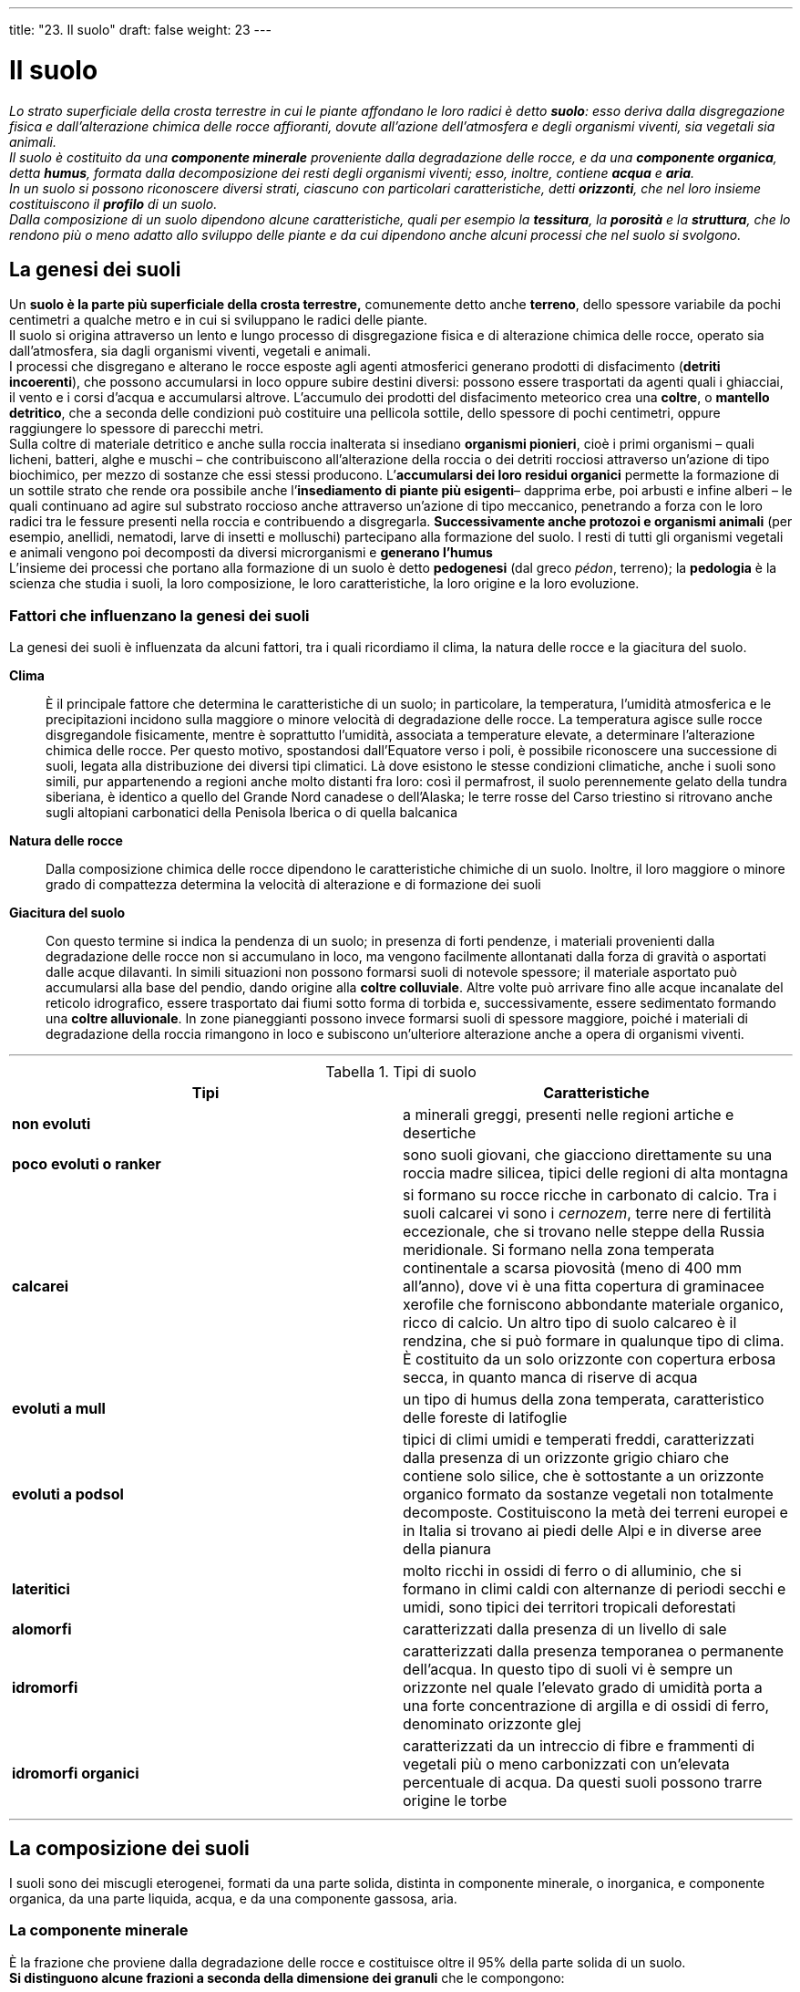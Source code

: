 ---
title: "23. Il suolo"
draft: false
weight: 23
---

= Il suolo
:toc: preamble
:toc-title: Contenuti:
:table-caption: Tabella
:figure-caption: Immagine


_Lo strato superficiale della crosta terrestre in cui le piante affondano le loro radici è detto *suolo*: esso deriva dalla disgregazione fisica e dall’alterazione chimica delle rocce affioranti, dovute all’azione dell’atmosfera e degli organismi viventi, sia vegetali sia animali. +
Il suolo è costituito da una *componente minerale* proveniente dalla degradazione delle rocce, e da una *componente organica*, detta *humus*, formata dalla decomposizione dei resti degli organismi viventi; esso, inoltre, contiene *acqua* e *aria*. +
In un suolo si possono riconoscere diversi strati, ciascuno con particolari caratteristiche, detti *orizzonti*, che nel loro insieme costituiscono il *profilo* di un suolo. +
Dalla composizione di un suolo dipendono alcune caratteristiche, quali per esempio la *tessitura*, la *porosità* e la *struttura*, che lo rendono più o meno adatto allo sviluppo delle piante e da cui dipendono anche alcuni processi che nel suolo si svolgono._

== La genesi dei suoli

Un *suolo è la parte più superficiale della crosta terrestre,* comunemente detto anche *terreno*, dello spessore variabile da pochi centimetri a qualche metro e in cui si sviluppano le radici delle piante. +
Il suolo si origina attraverso un lento e lungo processo di disgregazione fisica e di alterazione chimica delle rocce, operato sia dall’atmosfera, sia dagli organismi viventi, vegetali e animali. +
I processi che disgregano e alterano le rocce esposte agli agenti atmosferici generano prodotti di disfacimento (*detriti incoerenti*), che possono accumularsi in loco oppure subire destini diversi: possono essere trasportati da agenti quali i ghiacciai, il vento e i corsi d’acqua e accumularsi altrove. L’accumulo dei prodotti del disfacimento meteorico crea una *coltre*, o *mantello detritico*, che a seconda delle condizioni può costituire una pellicola sottile, dello spessore di pochi centimetri, oppure raggiungere lo spessore di parecchi metri. +
Sulla coltre di materiale detritico e anche sulla roccia inalterata si insediano *organismi pionieri*, cioè i primi organismi – quali licheni, batteri, alghe e muschi – che contribuiscono all’alterazione della roccia o dei detriti rocciosi attraverso un’azione di tipo biochimico, per mezzo di sostanze che essi stessi producono. L’*accumularsi dei loro residui organici* permette la formazione di un sottile strato che rende ora possibile anche l’*insediamento di piante più esigenti*– dapprima erbe, poi arbusti e infine alberi – le quali continuano ad agire sul substrato roccioso anche attraverso un’azione di tipo meccanico, penetrando a forza con le loro radici tra le fessure presenti nella roccia e contribuendo a disgregarla. *Successivamente anche protozoi e organismi animali* (per esempio, anellidi, nematodi, larve di insetti e molluschi) partecipano alla formazione del suolo. I resti di tutti gli organismi vegetali e animali vengono poi decomposti da diversi microrganismi e *generano l’humus* +
L’insieme dei processi che portano alla formazione di un suolo è detto *pedogenesi* (dal greco _pédon_, terreno); la *pedologia* è la scienza che studia i suoli, la loro composizione, le loro caratteristiche, la loro origine e la loro evoluzione.

=== Fattori che influenzano la genesi dei suoli

La genesi dei suoli è influenzata da alcuni fattori, tra i quali ricordiamo il clima, la natura delle rocce e la giacitura del suolo.

*Clima*:: È il principale fattore che determina le caratteristiche di un suolo; in particolare, la temperatura, l’umidità atmosferica e le precipitazioni incidono sulla maggiore o minore velocità di degradazione delle rocce. La temperatura agisce sulle rocce disgregandole fisicamente, mentre è soprattutto l’umidità, associata a temperature elevate, a determinare l’alterazione chimica delle rocce. Per questo motivo, spostandosi dall’Equatore verso i poli, è possibile riconoscere una successione di suoli, legata alla distribuzione dei diversi tipi climatici. Là dove esistono le stesse condizioni climatiche, anche i suoli sono simili, pur appartenendo a regioni anche molto distanti fra loro: così il permafrost, il suolo perennemente gelato della tundra siberiana, è identico a quello del Grande Nord canadese o dell’Alaska; le terre rosse del Carso triestino si ritrovano anche sugli altopiani carbonatici della Penisola Iberica o di quella balcanica
*Natura delle rocce*:: Dalla composizione chimica delle rocce dipendono le caratteristiche chimiche di un suolo. Inoltre, il loro maggiore o minore grado di compattezza determina la velocità di alterazione e di formazione dei suoli
*Giacitura del suolo*:: Con questo termine si indica la pendenza di un suolo; in presenza di forti pendenze, i materiali provenienti dalla degradazione delle rocce non si accumulano in loco, ma vengono facilmente allontanati dalla forza di gravità o asportati dalle acque dilavanti. In simili situazioni non possono formarsi suoli di notevole spessore; il materiale asportato può accumularsi alla base del pendio, dando origine alla *coltre colluviale*. Altre volte può arrivare fino alle acque incanalate del reticolo idrografico, essere trasportato dai fiumi sotto forma di torbida e, successivamente, essere sedimentato formando una *coltre alluvionale*.
In zone pianeggianti possono invece formarsi suoli di spessore maggiore, poiché i materiali di degradazione della roccia rimangono in loco e subiscono un’ulteriore alterazione anche a opera di organismi viventi.

---

.Tipi di suolo
[cols="s,"]
|===
 |Tipi |Caratteristiche

 |non evoluti |a minerali greggi, presenti nelle regioni artiche e desertiche
 |poco evoluti o ranker |sono suoli giovani, che giacciono direttamente su una roccia madre silicea, tipici delle regioni di alta montagna
 |calcarei |si formano su rocce ricche in carbonato di calcio. Tra i suoli calcarei vi sono i _cernozem_, terre nere di fertilità eccezionale, che si trovano nelle steppe della Russia meridionale. Si formano nella zona temperata continentale a scarsa piovosità (meno di 400 mm all’anno), dove vi è una fitta copertura di graminacee xerofile che forniscono abbondante materiale organico, ricco di calcio. Un altro tipo di suolo calcareo è il rendzina, che si può formare in qualunque tipo di clima. È costituito da un solo orizzonte con copertura erbosa secca, in quanto manca di riserve di acqua
 |evoluti a mull |un tipo di humus della zona temperata, caratteristico delle foreste di latifoglie
 |evoluti a podsol |tipici di climi umidi e temperati freddi, caratterizzati dalla presenza di un orizzonte grigio chiaro che contiene solo silice, che è sottostante a un orizzonte organico formato da sostanze vegetali non totalmente decomposte. Costituiscono la metà dei terreni europei e in Italia si trovano ai piedi delle Alpi e in diverse aree della pianura
 |lateritici |molto ricchi in ossidi di ferro o di alluminio, che si formano in climi caldi con alternanze di periodi secchi e umidi, sono tipici dei territori tropicali deforestati
 |alomorfi |caratterizzati dalla presenza di un livello di sale
 |idromorfi |caratterizzati dalla presenza temporanea o permanente dell’acqua. In questo tipo di suoli vi è sempre un orizzonte nel quale l’elevato grado di umidità porta a una forte concentrazione di argilla e di ossidi di ferro, denominato orizzonte glej
 |idromorfi organici | caratterizzati da un intreccio di fibre e frammenti di vegetali più o meno carbonizzati con un’elevata percentuale di acqua. Da questi suoli possono trarre origine le torbe
|===
---

== La composizione dei suoli

I suoli sono dei miscugli eterogenei, formati da una parte solida, distinta in componente minerale, o inorganica, e componente organica, da una parte liquida, acqua, e da una componente gassosa, aria.

=== La componente minerale

È la frazione che proviene dalla degradazione delle rocce e costituisce oltre il 95% della parte solida di un suolo. +
*Si distinguono alcune frazioni a seconda della dimensione dei granuli* che le compongono:

 * *scheletro* (diametro dei granuli > 2 mm)
 * *sabbia grossolana* (diametro dei granuli fra 2 e 0,2 mm)
 * *sabbia fine* (diametro dei granuli fra 0,2 e 0,02 mm)
 * *limo* (diametro dei granuli fra 0,02 mm e 2 µ)
 * *argille* (diametro dei granuli < 2 µ).

=== La componente organica

Comprende *i resti decomposti dei numerosi organismi che vivono nel suolo o che su di esso si accumulano*: tra essi ricordiamo batteri, actinomiceti, funghi, lombrichi, artropodi, acari, piccoli mammiferi e numerose specie vegetali. Le spoglie degli animali e i residui della vegetazione vengono rapidamente attaccati da diversi organismi terricoli, formando una miscela di sostanze organiche decomposte detta *humus*, che viene poi a poco a poco mineralizzato (cioè trasformato in sostanze inorganiche), soprattutto a opera di funghi e batteri. +
La velocità dei processi che portano alla mineralizzazione dell’humus varia a seconda delle caratteristiche dei suoli: è elevata in quelli freschi e ricchi di pori o fessure, quindi ben aerati, dotati di una ricca vita batterica e animale, in particolare di lombrichi; è bassa in suoli intasati d’acqua, asfittici e poveri di vita batterica, in cui si creano condizioni sfavorevoli all’attività biologica (in tal caso la sostanza organica si accumula in superficie in spesse coltri). +
A seconda di come procede la mineralizzazione, si formano diversi tipi di humus. I più importanti sono:

 * *mull*, di colore bruno o nero, frutto di decomposizione rapida
 * *moder*, la lettiera, cioè lo strato di residui vegetali che si accumulano sopra al suolo e che si decompongono meno rapidamente rispetto al mull; il colore è bruno per la maggiore separazione tra elementi organici e inorganici
 * *mor*, detto anche humus grezzo, frutto di processi di decomposizione particolarmente lenti: è spesso, nerastro, formato di parti ancora indecomposte e di prodotti intermedi sovente legati dal fitto intreccio di ife (micelio) dei funghi
 * *torba*, costituita da una coltre di sostanza organica indecomposta, in parte vivente, formata in prevalenza da muschi e sfagni, ricoprente un suolo sottostante sovente saturo d’acqua.


.L'humus
image::https://upload.wikimedia.org/wikipedia/commons/4/45/Horizons.gif[humus,500]
---
=== L’acqua

L’acqua, contenuta negli interstizi presenti tra i componenti solidi di un suolo, *è in realtà una soluzione molto diluita di sali minerali*, distinta in:

*acqua igroscopica*:: assorbita dall’umidità dell’aria; forma una sottile pellicola attorno alle singole particelle del suolo, dalle quali è energicamente trattenuta, tanto da non poter essere utilizzata dalle radici delle piante
*acqua capillare*:: contenuta negli spazi più esigui, solo in parte disponibile per l’assorbimento radicale; costituisce la riserva idrica per le piante durante le stagioni aride
*acqua di gravità*:: che va a colmare i pori più grossolani ed è soggetta alla gravità; percola in profondità tanto più rapidamente quanto più grandi sono gli spazi vuoti. È utilizzata dalle piante durante i periodi piovosi e nei giorni successivi, quando parte del liquido continua a occupare gli spazi intergranulari.
L’acqua del suolo a disposizione della vegetazione costituisce la *riserva idrica*:: La sua misura è un parametro indispensabile per la programmazione dell’uso agricolo delle terre. La riserva idrica può essere determinata sul campo con metodi empirici ma sufficientemente precisi.

=== L’aria

Nei suoli l’aria occupa gli interstizi lasciati liberi dall’acqua. +
Essa contiene gli stessi gas presenti nell’atmosfera, seppur in percentuali diverse; in particolare, rispetto a quest’ultima ha un *maggiore contenuto di anidride carbonica e un minore contenuto di ossigeno*: le percentuali dei due gas variano inoltre con la profondità (quella dell’anidride carbonica aumenta e quella dell’ossigeno diminuisce) e con la stagione(la percentuale di entrambi nella stagione asciutta è maggiore rispetto a quella umida). +
Di particolare importanza è l’ossigeno, indispensabile sia per gli apparati radicali delle piante, sia per tutti i processi biologici che si svolgono nel suolo (soprattutto a opera di funghi e batteri). +
Importante è anche la presenza di azoto nell’aria del suolo, in quanto attraverso la sua fissazione a opera di batteri (detti appunto azoto-fissatori) si producono composti dell’azoto utilizzabili dalle piante.

== Il profilo dei suoli

Un suolo si compone di diversi *orizzonti*, *livelli sovrapposti distinguibili* tra loro *a occhio nudo* in base alle loro caratteristiche fisiche e chimiche; la successione degli orizzonti costituisce il *profilo* di un suolo. +
Procedendo dalla supeficie in profondità, gli orizzonti sono contraddistinti dalle lettere O, A, B, C e R. Non tutti gli orizzonti pedologici sono presenti in tutti i suoli.

*Orizzonte O*:: è lo strato più superficiale; di spessore limitato, formato di sostanza organica indecomposta o solo parzialmente decomposta, viene anche indicato col nome di lettiera
*Orizzonte A*:: è lo strato più ricco di sostanza organica, in cui è particolarmente spiccata l’attività di decomposizione. Viene anche detto orizzonte eluviale, poiché in esso è intensa l’asportazione dei componenti solubili, inorganici e organici a opera dell’acqua che s’infiltra nel suolo e li trasporta nell’orizzonte sottostante. Esso può essere ulteriormente suddiviso in sottorizzonti A1 , A2 e A3 , con caratteristiche intermedie
*Orizzonte B*:: è più povero di humus rispetto all’orizzonte A; viene anche detto orizzonte illuviale, poiché è quello in cui si concentrano i materiali asportati dalle acque dall’orizzonte superiore. Anche in questo orizzonte si possono distinguere dei sottorizzonti B1 , B2 e B3
*Orizzonte C*:: si tratta dello strato più profondo del suolo, costituito dalla roccia in via di alterazione. In esso può essere presente un sottile strato di colore grigio, verdastro o rossiccio, formato da minerali di ferro associati all’argilla, a cui si dà il nome di gley. Anche in questo orizzonte si distinguono sottorizzonti: sono indicati con C1 quelli dove il grado di degradazione della roccia è più avanzato, con C2 quelli dove lo è meno
*Orizzonte R*:: è il simbolo che indica la roccia-madre inalterata sottostante il suolo.

.Podzol di ambiente subtropicale, (Florida)
image::https://upload.wikimedia.org/wikipedia/it/thumb/e/e3/UlticAlaquod.JPG/368px-UlticAlaquod.JPG[stratifcazione,250]
---
== Alcune caratteristiche dei suoli

Tra le numerose caratteristiche di un suolo, alcune sono particolarmente importanti per gli organismi che in essi vivono, per lo sviluppo della vegetazione e per i processi di decomposizione che in esso avvengono. Tali caratteristiche comprendono: la tessitura, la porosità, la struttura, il colore e le attività di scambio.

=== Tessitura

La *tessitura* di un suolo, detta anche *grana, corrisponde alla percentuale relativa di scheletro, sabbia, limo e argilla *presenti in un suolo. La tessitura è molto importante per determinare altre caratteristiche di un suolo. Per esempio, quando lo scheletro o la sabbia sono troppo abbondanti, il terreno tende a essere arido, in quanto l’acqua percola rapidamente a causa dei grossi interstizi presenti tra i granuli. Se invece è la frazione argillosa a essere prevalente, in conseguenza dell’igroscopicità di quei minerali (che tendono a gonfiarsi), pori e fessure si chiudono, l’aria non circola più, l’ambiente diventa asfittico e la respirazione radicale è impedita. Problemi simili sono determinati anche da una presenza eccessiva di limo. +
I suoli più fertili sono quelli a *medio impasto*, che sono equilibrati per quanto riguarda la tessitura; in essi lo scheletro è assente e i contenuti percentuali degli altri componenti sono i seguenti: sabbia grossa 30-50%, sabbia fine 15-30%, limo 1015%, argilla 5-10%, calcare 1-5%, sostanza organica 3-5%.

=== Porosità

La *porosità indica il grado in cui un suolo è permeato da pori e interstizi* ed è espressa come *rapporto tra volume degli spazi vuoti e il volume totale del suolo*. +
La presenza di pori nel suolo è importante, poiché *permette la circolazione di acqua e di aria* e quindi assicura condizioni favorevoli allo sviluppo della vegetazione. La porosità dipende dalla tessitura di un suolo (è maggiore in suoli in cui prevalgono granuli di dimensioni maggiori), ma può anche essere incrementata dagli organismi che vivono nel suolo, (per esempio, attraverso gallerie scavate da larve di insetti, da lombrichi e da altri animali o dalla penetrazione delle radici che, terminato il loro ciclo vitale, vanno in decomposizione).

=== La struttura

*Per struttura di un suolo s’intende la disposizione spaziale reciproca dei granuli* che lo costituiscono. +
Si distinguono una struttura granulare e una struttura glomerulare. +
Nella *struttura granulare*, i diversi *granuli sono indipendenti gli uni dagli altri* e assumono la disposizione di massimo assestamento: se prevalgono granuli di maggiori dimensioni, anche gli interstizi sono grandi, se, invece, prevalgono i granuli più fini, sono presenti solo pori molto piccoli e in tal caso il suolo diventa compatto, privo di circolazione d’aria e d'acqua e quindi asfittico. +
Nella *struttura glomerulare*, invece, *le particelle di limo e di argilla danno luogo a fenomeni di aggregazione* e formano così grumi, detti anche glomeruli: in tal modo vi è una presenza sia di pori più grandi, sia di pori più piccoli, condizione indispensabile per una buona circolazione dell’acqua e dell’aria e dunque per lo sviluppo della vita nel suolo.

=== Il colore

È un elemento diagnostico molto importante per individuare sia i materiali presenti, sia i processi in atto nel suolo. +
Le sfumature possibili sono moltissime e per riconoscerle in modo univoco occorre servirsi di tavole colorimetriche. +
In linea di massima e a titolo indicativo possiamo dire che il colore:

 * *rosso denota la presenza del ferro*, che può trovarsi allo stato ossidato, come nei terreni aridi mediterranei o subtropicali (il suolo assume allora tonalità rosso-vive), oppure può essere più o meno ridotto (in questo caso si hanno sfumature rosso-bruno-giallastre)
 * *bruno è rivelatore della presenza di sostanza organica*; quando l’humus è particolarmente abbondante il colore del suolo è nero
 * *grigio-azzurro* individua condizioni di scarsa ossigenazione; sono grigiastri gli orizzonti dove il ferro si trova allo stato ridotto.

---
.Terra rossa (Istria) e terra grigia (Veneto)
|===
|image:https://upload.wikimedia.org/wikipedia/commons/thumb/3/32/Terra_Rossa.jpg/1024px-Terra_Rossa.jpg[terra_rossa,500] |image:https://upload.wikimedia.org/wikipedia/commons/thumb/0/07/Sandro_De_Bruno%2C_terreno.jpg/1024px-Sandro_De_Bruno%2C_terreno.jpg[terra_grigia,500]
|===
---
=== Attività di scambio

La sostanza organica e l’argilla presenti nei suoli formano una specie di “spugna”, detta *complesso di scambio*. Essa è in grado di assorbire gli elementi minerali del suolo e di cederli gradualmente alle radici delle piante per le loro necessità vitali.

=== I paleosuoli

Esistono situazioni particolari nelle quali si sono conservati suoli antichissimi, risalenti a centinaia di milioni di anni fa. In condizioni geomorfologiche particolarmente conservative (per esempio, se i suoli, a qualunque stadio di maturazione si trovino, vengono sepolti da nuovi sedimenti), possono originarsi i *paleosuoli* (letteralmente, suoli antichi), la cui evoluzione è iniziata molto tempo fa. Si tratta di suoli del tutto particolari, per certi aspetti veri e propri oggetti fossili, in grado d i darci molte preziose informazioni sul passato recente. Possono essere definiti come “suoli che si sono formati in un paesaggio del passato” prima che ne cambiassero le condizioni ambientali, in particolare il clima e la vegetazione. +
Mentre il pedologo “attuale”, cioè che studia i suoli recenti, parte dal clima, dalla vegetazione e dalla roccia-madre per definire le caratteristiche di un suolo, al contrario il “paleopedologo” analizza il paleosuolo, la sua composizione e le sue caratteristiche per dedurre le caratteristiche climatiche e faunistiche dell’ambiente in cui si sono formati: infatti, con opportune indagini di laboratorio e sul campo, è possibile ricostruire in modo soddisfacente l’ambiente originario. Non tutti i paleosuoli sono uguali: il loro profilo, la successione degli orizzonti, il chimismo dipendono dai climi che si sono succeduti, dal materiale dal quale derivano e dalle vicende geodinamiche che li hanno interessati.

=== La potenzialità dei suoli

Lo studio dei suoli è in genere finalizzato al loro impiego, alla loro conservazione e al loro miglioramento. +
La *potenzialità* di un suolo ne indica le possibilità d’impiego e deriva dalla quantificazione di alcuni parametri chimici, fisici e biologici. I parametri pedologici presi in considerazione, in quanto ritenuti i più importanti per determinare la fertilità (intesa come capacità di un suolo di dare dei prodotti agricoli) e l’adattabilità di un suolo ai vari usi possibili di tipo agro-silvo-pastorale, sono i seguenti:

 * profondità del profilo
 * granulometria media (tessitura)
 * struttura nei suoi vari aspetti fisici
 * condizioni interne di drenaggio
 * tipo di sostanza organica
 * riserve minerali (natura e consistenza).

Dalla moltiplicazione dei valori attribuiti a ciascuno dei parametri presi in esame, si arriva a determinare un indice percentuale che permette di inserire il tipo pedologico in una determinata classe di potenzialità. La carta delle potenzialità d’uso dei suoli italiani, a scala 1: 1.000.000, prevede sette classi.

*Suoli a potenzialità elevata*:: nessuna limitazione all’uso. Sono compresi i suoli alluvionali profondi a tessitura ben equilibrata, in particolare della Bassa Padana e di altri lembi alluvionali peninsulari e insulari. +
*Suoli a potenzialità buona*:: le limitazioni, moderate, si riferiscono a tessiture un po’ squilibrate verso le ghiaie o le argille e a spessori modesti. Comprende suoli di pianura e di collina. +
*Suoli a potenzialità moderata*:: le carenze di spessore, di drenaggio, di saturazione, di struttura impongono interventi di miglioramento e pratiche colturali particolari. In questa classe sono compresi suoli diffusi sulle morene, sui rilievi calcareo-dolomitici, nella bassa montagna dell’Italia settentrionale e centromeridionale. Le colture lasciano talvolta il posto al bosco ceduo e al pascolo. +
*Suoli a potenzialità scarsa*:: vi ricade circa il 40% del territorio nazionale. Comprende suoli esposti a rischi d’erosione notevoli, eccessivamente rocciosi o pietrosi e che hanno altre limitazioni quanto a granulometria, drenaggio e saturazione. Questi suoli possono essere coltivati con le tipiche colture mediterranee e là dove l’uomo è intervenuto con pratiche migliorative; su di essi, tuttavia, prevalgono il bosco e il pascolo. +
*Suoli a potenzialità bassa*:: le limitazioni sono tanto varie e severe da impedirne l’uso agricolo. I suoli di questa classe coprono circa il 10% della superficie nazionale e si trovano soprattutto in media montagna a pendenza accentuata. L’impiego è solo di tipo silvo-pastorale. +
*Suoli a potenzialità molto bassa*:: rientrano in questa classe i suoli diffusi sulla catena alpina o sulle recenti colate laviche degli apparati vulcanici. +
*Suoli a potenzialità nulla*:: questa classe comprende i suoli che fanno da substrato alla vegetazione pioniera. Essi passano lateralmente ai ghiacciai, alle morene in via di formazione o alla roccia affiorante soggetta a processi di crioclastismo. +
I suoli compresi nelle ultime tre classi non devono essere considerati meno importanti degli altri solo perché non risultano coltivabili. Essenziale è la loro funzione sotto l’aspetto della difesa idrogeologica: a tal fine è importante che anche in Italia venga varato un piano integrato di difesa del suolo e di riforestazione o, meglio ancora, di recupero integrato delle cosiddette terre marginali, cioè di quei suoli senza una particolare vocazione agricola. In questo caso, ovviamente, sarebbe necessaria una cartografia della potenzialità dei suoli di ben maggiore dettaglio di quella esistente.

== L’uomo e il rischio naturale
Finora sono stati descritti numerosi fenomeni che si manifestano sulla superficie terrestre e sono conseguenza delle forze endogene ed esogene che agiscono incessantemente sul nostro pianeta; sono i fenomeni naturali che continuamente modificano l’aspetto della Terra e ne modellano i rilievi. +
Tuttavia, fenomeni sismici e vulcanici, frane, straripamenti di fiumi e valanghe assumono l’aspetto di rischi naturali se si considerano i danni che essi possono provocare nei confronti dell’uomo e delle sue costruzioni. +
Le uniche possibilità d’intervento dell’uomo contro i rischi naturali consistono nella loro previsione e nella prevenzione, per cercare di limitare i danni che possono provocare, economici e di vite umane. +
Inoltre, mentre il rischio sismico e il rischio vulcanico sono essenzialmente legati a cause naturali, altre calamità, quali le frane, le alluvioni, le valanghe e la desertificazione, sono fortemente condizionate dall’attività umana.

=== Il rischio sismico

Il termine *rischio sismico* indica la probabilità che in una determinata zona si possa verificare un terremoto. +
Per quanto riguarda l’Italia è stato messo a punto un *Catalogo dei terremoti,* che ne elenca 25.000 e tiene conto di 1000 anni di attività sismica nella nostra penisola. In base alla frequenza con cui in passato in certe zone si sono verificati i sismi, sono state elaborate *carte di zonazione sismica*, nelle quali tutto il territorio italiano è stato diviso in aree a sismicità elevata, media, bassa o asismiche, se il rischio sismico è nullo.

.Mappa della pericolosità sismica in Italia_
image::https://upload.wikimedia.org/wikipedia/commons/b/b3/Pericolos_d0.JPG[sismi_italia,500]
---
=== Il rischio vulcanico

Il *rischio vulcanico*, cioè la probabilità che in una determinata zona si possa verificare un’eruzione in rapporto ai danni che essa può provocare, non si deve pensare legato a un evento eccezionale: infatti, molti vulcani, anche se inattivi da decine o centinaia di anni, possono riprendere la loro attività, come si è già verificato in diversi casi. +
Tuttavia, poiché la localizzazione dei vulcani è ben nota, gli interventi di previsione e di prevenzione possono essere più efficaci che nel caso dei sismi. +
La pericolosità di un vulcano dipende dal tipo di eruzione a cui esso dà luogo. +
Le *eruzioni di tipo effusivo*, a causa della limitata velocità di flusso delle colate laviche, sono generalmente le meno pericolose per la vita delle persone: si ha, infatti, tutto il tempo necessario per evacuare la zona, mentre si possono comunque avere effetti distruttivi sulle zone edificate, industriali e agricole. Tipico esempio di questa situazione per l’Italia è rappresentato dall’attività dell’Etna, quasi mai pericolosa per la popolazione per le colate laviche, ma che può provocare danni alle abitazioni e alle colture specie per l’apertura di bocche vulcaniche a bassa quota. +
Nelle *eruzioni di tipo esplosivo* la situazione è ben più grave, in quanto sono caratterizzate dall’emissione di grandi quantità di piroclasti, i materiali solidi eiettati dal vulcano, e di gas: in questo caso risulta chiaro quanto il costo in vite umane sia maggiore e quanto siano pericolosi gli insediamenti sulle pendici vulcaniche. +
Il Vesuvio, per esempio, è un vulcano molto pericoloso e perciò costantemente monitorato dall’Osservatorio Vesuviano. +
La sua ultima eruzione è avvenuta nel 1944 e ancora si ricorda il disastro di Pompei ed Ercolano nel 79 d.C. Il rischio vulcanico in tutta l’area è elevatissimo: ecco perché è pericoloso continuare a costruire altre abitazioni attorno al Vesuvio. +
Diverse sono le misure di previsione e di prevenzione che si possono mettere in atto per ridurre i danni provocati dalle eruzioni. +
La *previsione di un’eruzione* si basa su:

 * studi statistici, riferiti alla periodicità storica dei fenomeni eruttivi della zona in questione
 * misurazione del grado di attività di un determinato momento attraverso segni premonitori (per esempio, l’aumento dell’attività sismica con ipocentri poco profondi, i sollevamenti del suolo, gli aumenti di temperatura e le variazioni nella composizione dei gas emessi dal vulcano).
 *
Gli studi statistici, insieme a conoscenze sulla morfologia dei siti, sulla meteorologia ecc., permettono di elaborare *carte del rischio vulcanico*, nelle quali vengono delimitate le aree con diverso grado di pericolosità e dalle quali è quindi possibile ricavare importanti indicazioni sugli interventi di prevenzione e sulle zone in cui essi diventano prioritari. +
Tra le più importanti *misure di prevenzione* ricordiamo:

 * il divieto di costruire in zone a rischio vulcanico
 * la progressiva riduzione degli insediamenti nelle zone che siano già occupate dalla popolazione
 * la predisposizione di piani di evacuazione, da attuare quando i segni premonitori indicano che la ripresa dell’attività vulcanica è imminente
 * interventi di informazione e di educazione alla popolazione delle zone a rischio. Questi interventi sono molto importanti, poiché la previsione, per quanto accurata, non può indicare con precisione il momento in cui si verificherà un’eruzione. Gli sforzi degli studiosi si sono concentrati su quei complessi che possono essere meglio analizzati e in cui le informazioni vanno più indietro nel tempo. Migliorare la previsione consentirà a quel 10% circa della popolazione mondiale che occupa aree pericolose di convivere meglio con il rischio vulcanico.

=== Il dissesto idrogeologico

Con questo termine si indicano *condizioni di degrado del territorio tali da provocare catastrofi, quali alluvioni e frane, in conseguenza di fenomeni naturali* (per esempio, le precipitazioni meteorologiche) *di notevole intensità o durata*. +
Le alluvioni, in terreni pianeggianti, e le frane, in terreni montani e collinari, sono principalmente legate all’azione erosiva delle acque superficiali e alla natura dei suoli; tuttavia, il loro manifestarsi può essere notevolmente ridotto o intensificato dall’attività dell’uomo: per questo motivo assume particolare importanza una corretta gestione del territorio attraverso opportuni interventi di prevenzione.

==== Le alluvioni

Comunemente, per *alluvione* s’intende lo *straripamento delle acque di un fiume o di un torrente*, che si manifesta *in zone pianeggianti in occasioni di piene improvvise*, provocate da precipitazioni di eccezionale durata o intensità: *più precisamente* esse *vengono indicate col termine di inondazioni* (in geologia, il termine alluvione indica l’accumulo di detriti inorganici e organici che il corso d’acqua deposita man mano che perde velocità). +
Dopo essere stata assorbita dal suolo, fino alla sua saturazione, l’acqua piovana scorre in superficie, raggiungendo rapidamente il fondovalle e incrementando di colpo la portata dei torrenti e dei fiumi, da cui straripa se gli argini non sono sufficientemente alti. +
Se da un lato il *rischio alluvionale* è legato alle caratteristiche del territorio e ai fenomeni meteorologici, tuttavia alcuni interventi umani aumentano la possibilità che le alluvioni si verifichino. Per esempio, il *disboscamento* favorisce l’incremento della velocità di ruscellamento (scorrimento) delle acque piovane e, con essa, anche la quantità di detriti che le acque erodono e trasportano nei corsi d’acqua: questi materiali si depositano soprattutto nel basso corso del fiume e contribuiscono a innalzarne il letto fino alla *formazione dei fiumi pensili*, il cui letto fluviale è più alto della pianura circostante. L’incauta *cementificazione* dell’alveo dei fiumi fa aumentare la velocità di scorrimento delle acque fluviali. In questo modo giungono a fondovalle e nelle pianure masse d’acqua assai superiori all’effettiva capacità dell’alveo e si determina l’inondazione, il cui rischio aumenta se il fiume è pensile. +
La probabilità che si verifichino delle alluvioni si riduce attraverso opportune *opere di prevenzione*: tra esse distinguiamo *interventi a monte*, tesi a consolidare i pendii (intensificare il rimboschimento o sistemare gabbioni e reti metalliche di contenimento) e a ridurre la velocità delle acque (ridurre le pendenze del territorio per mezzo di terrazzamenti o regimare le acque di un torrente mediante delle briglie), e *interventi a valle* (lasciare libere da costruzioni le zone golenali, cioè quelle in cui i fiumi sfogano le loro piene, innalzare gli argini e, dove è possibile, dragare il letto dei fiumi per asportare l’eccessivo accumulo di detriti).

.Carta del rischio di frane, valanghe e alluvioni in Italia
image::https://images.wired.it/wp-content/uploads/2014/10/1413456992_carta-idrogeo.jpg[frane_allucioni,500]
---

==== Le frane

Le *frane* sono processi geologici che comprendono tutti i *fenomeni di distacco e di caduta di masse rocciose o di materiali sciolti dovuti alla gravità*, che si manifestano in zone collinari o montuose, dove le pendenze sono tali da creare condizioni di instabilità. +
In una frana si possono riconoscere *tre parti fondamentali*:
 * la *zona*, o *nicchia*, *di distacco*
 * la *zona di accumulo*, o *corpo di frana*
 * l’*alveo di frana*, che corrisponde al tratto percorso dal materiale in movimento.
La *nicchia di distacco* può essere a contorni netti, delimitata da una scarpata a pendenza maggiore di quella del versante circostante, oppure può essere segnata da una linea incerta, articolata in fessure e fenditure che indicano la probabile prosecuzione del movimento verso monte. +
Il *corpo di frana* può trovarsi quasi addossato alla nicchia là dove la traslazione è contenuta, oppure, quando il movimento è rilevante, può trovarsi nettamente più a valle. In questo caso il collegamento tra l’elemento iniziale e terminale della frana è dato dall’*alveo di frana*, di forma concava e più o meno allungata, che può in parte essere ricolmato da materiale abbandonato lungo il percorso o dall’apporto di materiale successivo al movimento principale. Quando una frana ha una forte energia cinetica, il materiale franoso può raggiungere la base del versante e risalire in parte il pendio opposto della valle, fungendo da diga provvisoria. +
Le *cause delle frane* possono essere di tipo predisponente o determinante. +
Sono *cause di tipo predisponente* la presenza di forti dislivelli, la persistenza di un piano potenziale di movimento, l’erosione al piede di un versante in roccia coerente, l’incisione di una scarpata artificiale durante la costruzione di una strada. +
Sono *cause di tipo determinante* l’appesantimento del versante stesso con una forte nevicata o con manufatti, un sisma improvviso, una pioggia breve e intensa, che imbeve la massa a monte finché non viene superata la resistenza al taglio. +
Nel mondo i movimenti franosi provocano migliaia di vittime ogni anno e sono caratteristici dei paesi geologicamente giovani e attivi, dove il territorio non viene adeguatamente protetto; l’Italia è una delle nazioni maggiormente colpite dalle frane. +
Tra gli *interventi di prevenzione delle frane* e dei danni che possono provocare ricordiamo:

 * opere tese a consolidare e stabilizzare i pendii (rimboschimento e sostegni quali muri, gabbioni o reti metalliche)
 * limitazioni al tipo di costruzioni sui pendii, in base alla loro costituzione e alla loro stabilità
 * verifica continua del grado di stabilità dei versanti più soggetti a rischio di frane

.Frana del Vajont
image::https://upload.wikimedia.org/wikipedia/it/4/4d/Disastro_Vajont.jpg[vajont,500]
---
==== Classificazione delle frane

A seconda del tipo di materiale che si distacca e del modo in cui avviene lo spostamento, si possono distinguere diversi tipi di frane.

*Frane di crollo*:: consistono nella caduta improvvisa di masse di roccia coerente e fratturata, che si stacca secondo piani preesistenti fortemente verticalizzati. Il materiale si accumula in un ammasso di blocchi a spigoli vivi alla base del versante, che in genere è a forte pendenza. +
*Frane di scivolamento*:: il piano di distacco di norma coincide con una superficie di discontinuità del versante (litoclasi o faglia). La posizione del piano più idonea al movimento è a franapoggio, meno inclinato del pendio; il collasso del materiale soprastante è favorito dalla percolazione dell’acqua lungo fessure a monte fino alla superficie predisposta alla rottura. Questo lubrifica la superficie di contatto e predispone per lo scorrimento il pacchetto di materiali soprastante. +
*Frane con movimento rotazionale*:: il distacco avviene lungo una superficie di neoformazione, in genere curva. Interessa materiali semicoerenti e si manifesta quando viene superata la resistenza al taglio del materiale costituente il versante. +
*Frane per colamento*:: sono tipiche delle argille imbevute d’acqua. La colata è in genere lenta e durevole nel tempo. Sono sovente molto grandi e possono interessare interi versanti. Il piano di stacco è incerto; si mobilizza periodicamente in occasione di eventi pluviometrici . +
*Smottamenti*:: sono piccole frane che coinvolgono la parte più superficiale del substrato se questo è incoerente. Se risultano abbastanza estese prendono anche il nome di lame. +
Sovente le frane sono di tipo misto, per cui non è sempre facile l’attribuzione all’una o all’altra categoria.

.Frana di colamento di Nocera (2005)
image::https://upload.wikimedia.org/wikipedia/commons/thumb/f/f2/Frana_nocera.jpg/1024px-Frana_nocera.jpg[nocera,500]
---

=== Le valanghe

Per *valanga* s’intende la *caduta di grandi masse nevose da un pendio* su cui si erano accumulate in condizioni di instabilità. +
*Tra i fattori che influenzano la caduta di una valanga ricordiamo*:

* l’*eccesso di precipitazioni nevose*: su versanti ripidi, a causa del peso della massa nevosa depositata e della scarsa coesione con gli strati preesistenti, può verificarsi il distacco di una valanga e il suo scivolamento a valle
* il *disboscamento*: eliminando l’azione meccanica di contenimento e di riparo dal vento esercitata dagli alberi, il disboscamento facilita sia l’insorgenza,sia la progressione delle valanghe
* le *variazioni termiche* che si verificano in primavera possono determinare la parziale fusione degli strati nevosi superficiali e il conseguente aumento della loro densità rispetto a quelli profondi, favorendone lo scollamento e lo scivolamento
* l’*azione meccanica del vento*, di una frana o del passaggio di sciatori, in zone con masse nevose instabili per i motivi suddetti, può innescare il distacco di una valanga.
Questi fattori possono presentarsi da soli o associati. +
La *protezione dal rischio di valanghe* è attuata *in modo passivo*, per mezzo di barriere paravalanghe fisse, e *in modo attivo*, con il bombardamento o il distacco meccanico delle masse a rischio di caduta, che vengono in questo modo eliminate prima che assumano dimensioni pericolose. +
Per tutto il settore italiano delle Alpi è in via di compilazione una *carta delle valanghe*, in cui, tenendo conto della morfologia dei versanti, del clima e di eventuali interventi da parte dell’uomo, sia evidente non solo la localizzazione del fenomeno, ma anche la sua frequenza. Sono emessi, a cura delle regioni, anche *bollettini nivometeorologici*, che indicano il progressivo rischio di valanghe con una scala da 1 a 5.

.La potenza distruttrice di una valanga alle pendici dell'Himalaya
image::https://upload.wikimedia.org/wikipedia/commons/e/e3/Avalanche_on_Everest.JPG[valanga,500]
---
=== La desertificazione

Per *desertificazione* s’intende l’*espansione dell’ambiente desertico in zone che erano in precedenza semiaride*, a steppa o anche ricoperte di foreste. Produce un progressivo impoverimento dei suoli e la loro polverizzazione, rendendoli così preda della deflazione eolica: il materiale terrigeno si mobilizza fino ad accumularsi in dune che si muovono seguendo la direzione del vento. +
I processi di desertificazione cominciarono ad essere studiati verso la fine dell’800 e al fenomeno si diede una spiegazione basata su cause esclusivamente naturali, cioè sull’inaridimento del clima. +
Più recentemente, l’espansione delle zone aride è stata attribuita all’azione umana, al punto da sostenere che “se la siccità è espressione di un tipo climatico, la desertificazione è opera dell’uomo”. +
I deserti sono in continua espansione in tutto il mondo: ogni anno una superficie pari a circa 6 milioni di ettari subisce il processo di desertificazione. Il Sahara, il deserto più grande, è andato ampliandosi a cominciare dal periodo arido compreso tra il 1250 e il 1200 a.C.: passando attraverso fasi alterne di diffusa progressione, di temporaneo arresto e di momentaneo regresso, oggi può essere considerato nuovamente in avanzamento.

==== Le cause antropiche della desertificazione

I principali “fattori” antropici di desertificazione sono il pascolo eccessivo, le tecniche agricole inadatte, il disboscamento e l’irrigazione di zone aride.

 * Il *pascolo eccessivo*. Fin dagli albori della civiltà, nelle steppe semiaride di tutto il mondo l’allevamento del bestiame è praticato attraverso il nomadismo. Se le mandrie si muovono lungo percorsi prestabiliti, con cadenze note e con numero di capi che resta grosso modo costante nel tempo, gli stessi luoghi sono ripercorsi dopo intervalli lunghissimi, talvolta dell’ordine di 15-20 anni: le pause permettono alla cotica erbosa di rigenerarsi, in un ambiente estremamente poco fertile per la scarsità d’acqua. L’*equilibrio esistente* ormai da molti secoli in queste zone *è stato compromesso* da due fattori concomitanti: *la creazione di confini nazionali*, come conseguenza dei processi di decolonizzazione, e l’aumento della popolazione animale. La creazione di confini nazionali ha ostacolato le migrazioni per il pascolo degli animali e le mandrie sono state costrette a sostare troppo a lungo negli stessi luoghi e ad abbreviare gli intervalli tra gli avvicendamenti sugli stessi pascoli: ciò ha provocato *un maggior consumo della copertura vegetale e dei suoi apparati radicali*, che, se presenti, agiscono proteggendo il suolo dall’erosione e dal processo di desertificazione. Un *involontario contributo* al disastro si deve ai *programmi di aiuto al Terzo Mondo* da parte dei paesi occidentali: l’invio gratuito di migliaia di capi di bestiame ha fatto aumentare la popolazione animale ben oltre il limite che i pascoli della zona avrebbero potuto sopportare. Così, in pochi anni, vastissime distese di savane e steppe sono state compromesse e trasformate in campi di dune mobili.
 * *Le tecniche agricole inadatte*. I suoli vengono sottoposti *a forme rudimentali e inefficienti di agricoltura intensiva*, senza più rispettare le antiche consuetudini di turnazione delle colture o di riposo periodico: ne deriva una rapidissima diminuzione dell’efficienza biologica dell’ambiente, con la compromissione dei raccolti, l’abbandono delle terre e la consueta deflazione eolica delle superfici denudate
 * *Il disboscamento*. L’aumento della popolazione, insieme con il forte incremento del fabbisogno energetico pro capite, si rivela letale per *i magri boschi ai margini dei deserti, distrutti dall’obbligo impellente di reperire sempre nuovo combustibile*: tale pratica, sconosciuta nella società nomade, presso cui anche le semplici necessità di cottura del cibo vengono soddisfatte dal ciclo animale tramite l’essiccamento dello sterco, provoca la distruzione del bosco, la conseguente variazione del microclima al suolo e la progressiva compromissione degli arbusti, fino all’irreversibile deperimento dell’associazione vegetale nel suo complesso
 * *L’irrigazione delle zone aride* Molti suoli aridi sono particolarmente ricchi di sali minerali di vario genere: l’irrigazione di suoli salini può avere come conseguenza la mobilizzazione di ioni presenti nel terreno, in particolare di quelli più solubili come il sodio. La forte evaporazione, poi, ne favorisce la risalita per capillarità fino agli strati più superficiali e ciò comporta una vera e propria “alcalinizzazione” del profilo del suolo, con un’ulteriore riduzione della sua fertilità. L’arresto dei processi di desertificazione è legato a una delle due condizioni seguenti:
 . un cambiamento climatico (che è un fenomeno naturale globale e, ovviamente, spontaneo e non prevedibile)
 . un intervento dell’uomo, oggi considerato la via più efficace per arrestare la desertificazione.

==== Interventi contro la desertificazione

Con opportuni interventi da parte dell’uomo, è possibile invertire la tendenza all’aumento dell’estensione dei deserti e, anzi, bonificare, cioè recuperare alla coltivazione territori prima desertici. Interventi di questo tipo sono stati attuati con successo nel deserto del Negev (Israele) e nella penisola del Sinis (Sardegna). +
La *bonifica del Negev* è stata attuata dopo la creazione dello stato di Israele. Si è basata su tre azioni: il reperimento di risorse idriche, le tecniche di irrigazione e la collaborazione tra ricerca scientifica e produzione. +
1. *Il reperimento di risorse idriche* è stato possibile tramite la perforazione di numerosi pozzi, in grado di captare falde profonde prima non sfruttate, e la canalizzazione delle acque del fiume Giordano. +
2. *Le nuove tecniche di irrigazione* sono consistite nell’ideazione, collaudo e diffusione dell’irrigazione a goccia (distribuzione dell’acqua facendola uscire goccia a goccia da un tubo forato solo immediatamente vicino alle piante), attuata con impianti fissi d’irrigazione, in collegamento ad altri aerei e a sistemi di serre: queste nuove tecniche di irrigazione hanno consentito un notevole risparmio di acqua. +
3. *La collaborazione ricerca scientifica-produzione*, ereditata dal modello americano e perfezionata, ha permesso di rendere immediatamente operative scoperte scientifiche e innovazioni tecnologiche. Valgano per tutti i metodi di irrigazione automatica con impianti rotanti o in traslazione rettilinea, che sono ormai adottati ovunque si pratichi l’aridocoltura, cioè una forma di agricoltura che permette di usare una minor quantità di acqua per l’irrigazione. +
La *penisola del Sinis*, in Sardegna occidentale a nord del Golfo di Oristano, negli anni ‘50 era in stato di avanzata desertificazione a causa dell’eccesso di pascolo. Il recupero venne attuato attraverso un intervento amministrativo, che interdì il pascolo al di sotto dell’isoipsa dei 50 metri (che escluse l’intera penisola), la fissazione delle dune con piante specifiche, l’impianto di colture aridofile (cioè in grado di sopportare prolungati periodi di siccità) e infine la progettazione di imponenti sistemi di irrigazione. +
Programmi di bonifica di zone desertiche simili a quelli descritti si stanno oggi sviluppando in varie parti del mondo.

.La foresta di Yatir ai margini del deserto
image::https://upload.wikimedia.org/wikipedia/commons/thumb/f/f6/Yatir_Forest%2C_Israel_no.1.jpg/1024px-Yatir_Forest%2C_Israel_no.1.jpg[,500]
---
